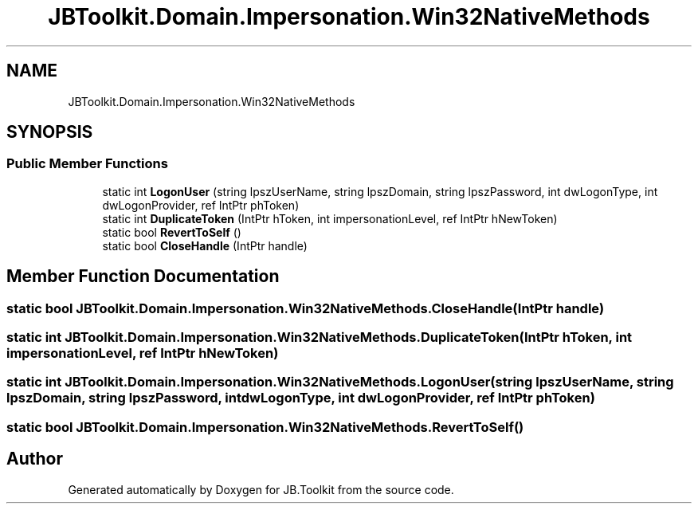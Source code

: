 .TH "JBToolkit.Domain.Impersonation.Win32NativeMethods" 3 "Mon Aug 31 2020" "JB.Toolkit" \" -*- nroff -*-
.ad l
.nh
.SH NAME
JBToolkit.Domain.Impersonation.Win32NativeMethods
.SH SYNOPSIS
.br
.PP
.SS "Public Member Functions"

.in +1c
.ti -1c
.RI "static int \fBLogonUser\fP (string lpszUserName, string lpszDomain, string lpszPassword, int dwLogonType, int dwLogonProvider, ref IntPtr phToken)"
.br
.ti -1c
.RI "static int \fBDuplicateToken\fP (IntPtr hToken, int impersonationLevel, ref IntPtr hNewToken)"
.br
.ti -1c
.RI "static bool \fBRevertToSelf\fP ()"
.br
.ti -1c
.RI "static bool \fBCloseHandle\fP (IntPtr handle)"
.br
.in -1c
.SH "Member Function Documentation"
.PP 
.SS "static bool JBToolkit\&.Domain\&.Impersonation\&.Win32NativeMethods\&.CloseHandle (IntPtr handle)"

.SS "static int JBToolkit\&.Domain\&.Impersonation\&.Win32NativeMethods\&.DuplicateToken (IntPtr hToken, int impersonationLevel, ref IntPtr hNewToken)"

.SS "static int JBToolkit\&.Domain\&.Impersonation\&.Win32NativeMethods\&.LogonUser (string lpszUserName, string lpszDomain, string lpszPassword, int dwLogonType, int dwLogonProvider, ref IntPtr phToken)"

.SS "static bool JBToolkit\&.Domain\&.Impersonation\&.Win32NativeMethods\&.RevertToSelf ()"


.SH "Author"
.PP 
Generated automatically by Doxygen for JB\&.Toolkit from the source code\&.
